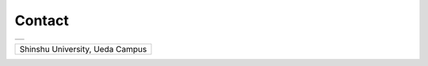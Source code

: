

Contact
========================


+--------------------------------------+
| .. image:: images/businessCard_E.png |
|    :scale: 70                        |
+--------------------------------------+


\

+--------------------------------------------+
| Shinshu University, Ueda Campus            |
|                                            |
| .. googlemaps:: Shinshu University, Ueda   |
|    :zoom: 4                                |
+--------------------------------------------+


